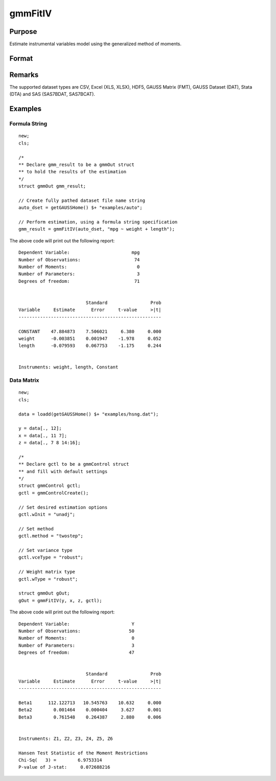 
gmmFitIV
==============================================

Purpose
----------------
Estimate instrumental variables model using the generalized method of moments.


Format
----------------
.. function:: gmmFitIV(y, x[, gCtl])
              gmmFitIV(y, x[, z[, gCtl]])
              gmmFitIV(dataset, formula[, gCtl])
              gmmFitIV(dataset, formula[, inst_list[, gCtl]])

    :param y: dependent data vector
    :type y: Nx1 matrix

    :param x: independent data matrix.
    :type x: NxK matrix

    :param z: Optional input, instrumental variables data matrix. If *z* is excluded, the linear model of *y* and *x* is estimated.
    :type z: NxK matrix

    :param dataset: name of dataset.
    :type dataset: string

    :param formula: formula string of the model.

        e.g :code:`"y ~ X1 + X2"`, ``y`` is the name of dependent variable, ``X1`` and ``X2`` are names of independent variables;

        e.g. :code:`"y ~ ."`, ``.`` means including all variables except dependent variable ``y``.

    :type formula: string

    :param inst_list: Optional input. Formula string representing the instrumental variables to be included in the model.

        e.g. :code:`"pcturban + price + age + zip"` specifies that the variables *pcturban*, *price*, *age*, and *zip*
        should be used as instrumental variables.
    :type inst_list: string

    :param gCtl: Optional argument. An instance of an :class:`gmmControl` structure

        .. list-table::
            :widths: auto

            * - *gCtl.method*
              - string, GMM method to be used.

                  :"onestep": One-step GMM
                  :"twostep": Two-step GMM
                  :"iterative": Iterative GMM
                  :"CU": Continuous updating GMM.

                Default = :code:`"twostep"`
            * - *gCtl.vceType*
              - string, variance-covariance matrix type.

                  :"unadj": Unadjusted, non-robust SE.
                  :"robust": Heteroscedastic robust SE.
                  :"hac": Heteroscedastic-autocorrelation robust SE.

                Default = :code:`"robust"`
            * - *gCtl.wType*
              - string, type of weight matrix used. Ignored for one-step case.

                  :"unadj": Unadjusted, non-robust SE.
                  :"robust": Heteroscedastic robust SE.
                  :"hac": Heteroscedastic-autocorrelation robust SE.

                Default = :code:`"robust"`
            * - *gCtl.hacKernel*
              - string, type of kernel used for estimation of HAC robust weight matrix and/or variance-covariance matrix. Ignored if not using :code:`"hac"` weight matrix and/or variance-covariance matrix.

                  .. NOTE:: Bandwidth is determined using the Newey-West optimal lag length selection method.

                  :"bartlett": Bartlett kernel.
                  :"parzen": Parzen kernel.
                  :"quad": Quadraticspectral kernel.

                Default = :code:`"bartlett"`
            * - *gCtl.wInitMat*
              - data matrix, initial weight matrix to be used. If specified the matrix is used as initial weighting matrix and overrides specification of *gCtl.wInit*.
            * - *gCtl.wInit*
              - string, type of initial weight matrix used. If data matrix, the specified matrix is used as initial weighting matrix. Else:

                  :"identity": Identity matrix.
                  :"unadj": Weight matrix :math:`1/n*inv(Z'Z)`. Assumes moments are i.i.d. Default = :code:`"unadj"`
            * - *gCtl.gIter*
              - instance of :class:`gmmIterative` structure. This structure houses the tolerances for convergence for iterative GMM. Ignored if iterative GMM is not specified. The members include:

                  :gCtl.gIter.maxIter: scalar, maximum number of iterations. Default = 500.
                  :gCtl.gIter.paramTol: scalar, tolerance level for convergence based on parameter estimates. Default = 1e-6.
                  :gCtl.gIter.wTol: scalar, tolerance level for convergence based on weight matrix estimates. Default = 1e-6.
            * - *gCtl.noconstant*
              - scalar, specified to indicate if constant is included in model. Only valid if data vector input method is used. Set to 1 to exclude constant from model. Constant is always first parameter in parameter vector. Default = 0 [constant included].For dataset and string formula method to remove constant from model specify :code:`"-1"` as first dependent variable: e.g.: :code:`"y ~ -1 + X1 + X2"`
            * - *gCtl.varNames*
              - string array, dependent variable names. Only used for data vector input case. Default = ``X1, X2, ...``
            * - *gCtl.instNames*
              - string array, instrumental variable names. Only used for data vector input case. Default = ``Z1, Z2, ...``

    :type gCtl: struct

    :returns: gOut (*struct*) instance of :class:`gmmOut` struct containing the following members:

        .. csv-table::
            :widths: auto

            "*gOut.paramEst*", "column vector of final estimates. Constant, if included in model, is the first element."
            "*gOut.wFinal*", "matrix, final weighting matrix."
            "*gOut.covPar*", "matrix, estimated variance-covariance matrix."
            "*gOut.numParams*", "scalar, number of parameters estimated in model."
            "*gOut.numMoments*", "scalar, number of moments."
            "*gOut.numObs*", "scalar, number of observations."
            "*gOut.numInstruments*", "scalar, number of instruments."
            "*gOut.numMoments*", "scalar, number of moments."
            "*gOut.JStat*", "scalar, Hansen statistic of overidentification."
            "*gOut.df*", "scalar, degrees of freedom."

Remarks
-------

The supported dataset types are CSV, Excel (XLS, XLSX), HDF5, GAUSS Matrix (FMT), GAUSS Dataset (DAT), Stata (DTA) and SAS (SAS7BDAT, SAS7BCAT).

Examples
----------------

Formula String
+++++++++++++++++++

::

    new;
    cls;

    /*
    ** Declare gmm_result to be a gmmOut struct
    ** to hold the results of the estimation
    */
    struct gmmOut gmm_result;

    // Create fully pathed dataset file name string
    auto_dset = getGAUSSHome() $+ "examples/auto";

    // Perform estimation, using a formula string specification
    gmm_result = gmmFitIV(auto_dset, "mpg ~ weight + length");

The above code will print out the following report:

::

    Dependent Variable:                       mpg
    Number of Observations:                    74
    Number of Moments:                          0
    Number of Parameters:                       3
    Degrees of freedom:                        71


                             Standard                Prob
    Variable     Estimate      Error     t-value     >|t|
    -----------------------------------------------------

    CONSTANT    47.884873    7.506021     6.380     0.000
    weight      -0.003851    0.001947    -1.978     0.052
    length      -0.079593    0.067753    -1.175     0.244


    Instruments: weight, length, Constant

Data Matrix
+++++++++++++++++++

::

    new;
    cls;

    data = loadd(getGAUSSHome() $+ "examples/hsng.dat");

    y = data[., 12];
    x = data[., 11 7];
    z = data[., 7 8 14:16];

    /*
    ** Declare gctl to be a gmmControl struct
    ** and fill with default settings
    */
    struct gmmControl gctl;
    gctl = gmmControlCreate();

    // Set desired estimation options
    gctl.wInit = "unadj";

    // Set method
    gctl.method = "twostep";

    // Set variance type
    gctl.vceType = "robust";

    // Weight matrix type
    gctl.wType = "robust";

    struct gmmOut gOut;
    gOut = gmmFitIV(y, x, z, gctl);

The above code will print out the following report:

::

    Dependent Variable:                       Y
    Number of Observations:                  50
    Number of Moments:                        0
    Number of Parameters:                     3
    Degrees of freedom:                      47


                             Standard                Prob
    Variable     Estimate      Error     t-value     >|t|
    -----------------------------------------------------

    Beta1      112.122713   10.545763    10.632     0.000
    Beta2        0.001464    0.000404     3.627     0.001
    Beta3        0.761548    0.264387     2.880     0.006


    Instruments: Z1, Z2, Z3, Z4, Z5, Z6

    Hansen Test Statistic of the Moment Restrictions
    Chi-Sq(   3) =        6.9753314
    P-value of J-stat:     0.072688216

.. seealso:: Functions :func:`gmmControlCreate`, :func:`gmmFit`

